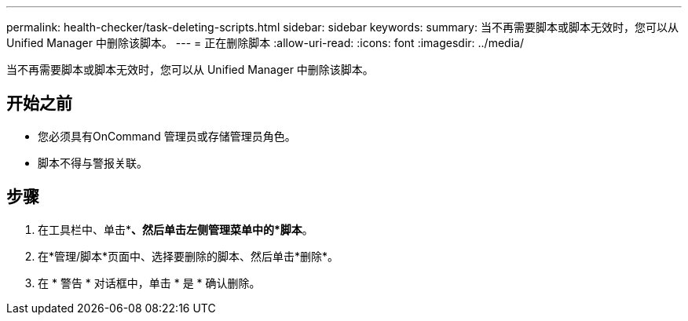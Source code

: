---
permalink: health-checker/task-deleting-scripts.html 
sidebar: sidebar 
keywords:  
summary: 当不再需要脚本或脚本无效时，您可以从 Unified Manager 中删除该脚本。 
---
= 正在删除脚本
:allow-uri-read: 
:icons: font
:imagesdir: ../media/


[role="lead"]
当不再需要脚本或脚本无效时，您可以从 Unified Manager 中删除该脚本。



== 开始之前

* 您必须具有OnCommand 管理员或存储管理员角色。
* 脚本不得与警报关联。




== 步骤

. 在工具栏中、单击*image:../media/clusterpage-settings-icon.gif[""]*、然后单击左侧管理菜单中的*脚本*。
. 在*管理/脚本*页面中、选择要删除的脚本、然后单击*删除*。
. 在 * 警告 * 对话框中，单击 * 是 * 确认删除。

